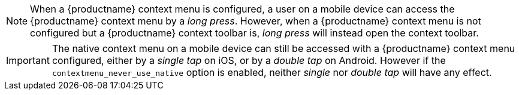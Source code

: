 NOTE: When a {productname} context menu is configured, a user on a mobile device can access the {productname} context menu by a _long press_. However, when a {productname} context menu is not configured but a {productname} context toolbar is, _long press_ will instead open the context toolbar. 

IMPORTANT: The native context menu on a mobile device can still be accessed with a {productname} context menu configured, either by a _single tap_ on iOS, or by a _double tap_ on Android. However if the `+contextmenu_never_use_native+` option is enabled, neither _single_ nor _double tap_ will have any effect.